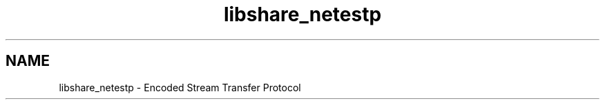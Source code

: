 .TH "libshare_netestp" 3 "28 Apr 2015" "Version 2.26" "libshare" \" -*- nroff -*-
.ad l
.nh
.SH NAME
libshare_netestp \- Encoded Stream Transfer Protocol 


